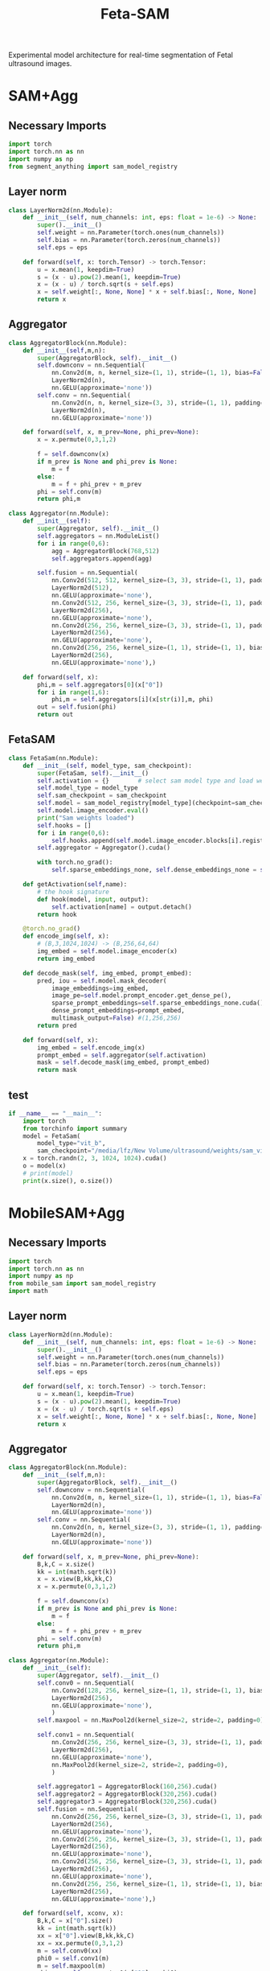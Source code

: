 :PROPERTIES:
:ID:       566fe5b0-c027-498d-b82b-67ce5e583ae3
:END:
#+title: Feta-SAM

Experimental model architecture for real-time segmentation of Fetal ultrasound images.

* SAM+Agg
** Necessary Imports
#+begin_src python :tangle ~/projects/ultrasound/models/fetasam2.py :makedirp yes
import torch
import torch.nn as nn
import numpy as np
from segment_anything import sam_model_registry
#+end_src

** Layer norm
#+begin_src python :tangle ~/projects/ultrasound/models/fetasam2.py :makedirp yes
class LayerNorm2d(nn.Module):
    def __init__(self, num_channels: int, eps: float = 1e-6) -> None:
        super().__init__()
        self.weight = nn.Parameter(torch.ones(num_channels))
        self.bias = nn.Parameter(torch.zeros(num_channels))
        self.eps = eps

    def forward(self, x: torch.Tensor) -> torch.Tensor:
        u = x.mean(1, keepdim=True)
        s = (x - u).pow(2).mean(1, keepdim=True)
        x = (x - u) / torch.sqrt(s + self.eps)
        x = self.weight[:, None, None] * x + self.bias[:, None, None]
        return x
#+end_src

** Aggregator
#+begin_src python :tangle ~/projects/ultrasound/models/fetasam2.py :makedirp yes
class AggregatorBlock(nn.Module):
    def __init__(self,m,n):
        super(AggregatorBlock, self).__init__()
        self.downconv = nn.Sequential(
            nn.Conv2d(m, n, kernel_size=(1, 1), stride=(1, 1), bias=False),
            LayerNorm2d(n),
            nn.GELU(approximate='none'))
        self.conv = nn.Sequential(
            nn.Conv2d(n, n, kernel_size=(3, 3), stride=(1, 1), padding=(1, 1), bias=False),
            LayerNorm2d(n),
            nn.GELU(approximate='none'))

    def forward(self, x, m_prev=None, phi_prev=None):
        x = x.permute(0,3,1,2)

        f = self.downconv(x)
        if m_prev is None and phi_prev is None:
            m = f
        else:
            m = f + phi_prev + m_prev
        phi = self.conv(m)
        return phi,m

class Aggregator(nn.Module):
    def __init__(self):
        super(Aggregator, self).__init__()
        self.aggregators = nn.ModuleList()
        for i in range(0,6):
            agg = AggregatorBlock(768,512)
            self.aggregators.append(agg)

        self.fusion = nn.Sequential(
            nn.Conv2d(512, 512, kernel_size=(3, 3), stride=(1, 1), padding=(1,1), bias=False),
            LayerNorm2d(512),
            nn.GELU(approximate='none'),
            nn.Conv2d(512, 256, kernel_size=(3, 3), stride=(1, 1), padding=(1, 1), bias=False),
            LayerNorm2d(256),
            nn.GELU(approximate='none'),
            nn.Conv2d(256, 256, kernel_size=(3, 3), stride=(1, 1), padding=(1, 1), bias=False),
            LayerNorm2d(256),
            nn.GELU(approximate='none'),
            nn.Conv2d(256, 256, kernel_size=(1, 1), stride=(1, 1), bias=False),
            LayerNorm2d(256),
            nn.GELU(approximate='none'),)

    def forward(self, x):
        phi,m = self.aggregators[0](x["0"])
        for i in range(1,6):
            phi,m = self.aggregators[i](x[str(i)],m, phi)
        out = self.fusion(phi)
        return out
#+end_src

** FetaSAM
#+begin_src python :tangle ~/projects/ultrasound/models/fetasam2.py :makedirp yes
class FetaSam(nn.Module):
    def __init__(self, model_type, sam_checkpoint):
        super(FetaSam, self).__init__()
        self.activation = {}        # select sam model type and load weights
        self.model_type = model_type 
        self.sam_checkpoint = sam_checkpoint
        self.model = sam_model_registry[model_type](checkpoint=sam_checkpoint)
        self.model.image_encoder.eval()
        print("Sam weights loaded")
        self.hooks = []
        for i in range(0,6):
            self.hooks.append(self.model.image_encoder.blocks[i].register_forward_hook(self.getActivation(str(i))))
        self.aggregator = Aggregator().cuda()

        with torch.no_grad():
            self.sparse_embeddings_none, self.dense_embeddings_none = self.model.prompt_encoder(points=None, boxes=None, masks=None)
 
    def getActivation(self,name):
        # the hook signature
        def hook(model, input, output):
            self.activation[name] = output.detach()
        return hook
        
    @torch.no_grad()
    def encode_img(self, x):
        # (B,3,1024,1024) -> (B,256,64,64)
        img_embed = self.model.image_encoder(x) 
        return img_embed

    def decode_mask(self, img_embed, prompt_embed):
        pred, iou = self.model.mask_decoder(
            image_embeddings=img_embed,
            image_pe=self.model.prompt_encoder.get_dense_pe(),
            sparse_prompt_embeddings=self.sparse_embeddings_none.cuda(),
            dense_prompt_embeddings=prompt_embed,
            multimask_output=False) #(1,256,256)
        return pred
 
    def forward(self, x):
        img_embed = self.encode_img(x)
        prompt_embed = self.aggregator(self.activation)
        mask = self.decode_mask(img_embed, prompt_embed)
        return mask
#+end_src

**  test
#+begin_src python :tangle ~/projects/ultrasound/models/fetasam2.py :makedirp yes
if __name__ == "__main__":
    import torch
    from torchinfo import summary
    model = FetaSam(
        model_type="vit_b",
        sam_checkpoint="/media/lfz/New Volume/ultrasound/weights/sam_vit_b.pth").cuda()
    x = torch.randn(2, 3, 1024, 1024).cuda()
    o = model(x)
    # print(model)
    print(x.size(), o.size())
#+end_src

* MobileSAM+Agg
** Necessary Imports
#+begin_src python :tangle ~/projects/ultrasound/models/fetasam.py :makedirp yes
import torch
import torch.nn as nn
import numpy as np
from mobile_sam import sam_model_registry
import math
#+end_src

** Layer norm
#+begin_src python :tangle ~/projects/ultrasound/models/fetasam.py :makedirp yes
class LayerNorm2d(nn.Module):
    def __init__(self, num_channels: int, eps: float = 1e-6) -> None:
        super().__init__()
        self.weight = nn.Parameter(torch.ones(num_channels))
        self.bias = nn.Parameter(torch.zeros(num_channels))
        self.eps = eps

    def forward(self, x: torch.Tensor) -> torch.Tensor:
        u = x.mean(1, keepdim=True)
        s = (x - u).pow(2).mean(1, keepdim=True)
        x = (x - u) / torch.sqrt(s + self.eps)
        x = self.weight[:, None, None] * x + self.bias[:, None, None]
        return x
#+end_src

** Aggregator
#+begin_src python :tangle ~/projects/ultrasound/models/fetasam.py :makedirp yes
class AggregatorBlock(nn.Module):
    def __init__(self,m,n):
        super(AggregatorBlock, self).__init__()
        self.downconv = nn.Sequential(
            nn.Conv2d(m, n, kernel_size=(1, 1), stride=(1, 1), bias=False),
            LayerNorm2d(n),
            nn.GELU(approximate='none'))
        self.conv = nn.Sequential(
            nn.Conv2d(n, n, kernel_size=(3, 3), stride=(1, 1), padding=(1, 1), bias=False),
            LayerNorm2d(n),
            nn.GELU(approximate='none'))

    def forward(self, x, m_prev=None, phi_prev=None):
        B,k,C = x.size()
        kk = int(math.sqrt(k))
        x = x.view(B,kk,kk,C)
        x = x.permute(0,3,1,2)

        f = self.downconv(x)
        if m_prev is None and phi_prev is None:
            m = f
        else:
            m = f + phi_prev + m_prev
        phi = self.conv(m)
        return phi,m

class Aggregator(nn.Module):
    def __init__(self):
        super(Aggregator, self).__init__()
        self.conv0 = nn.Sequential(
            nn.Conv2d(128, 256, kernel_size=(1, 1), stride=(1, 1), bias=False),
            LayerNorm2d(256),
            nn.GELU(approximate='none'),
            )
        self.maxpool = nn.MaxPool2d(kernel_size=2, stride=2, padding=0)

        self.conv1 = nn.Sequential(
            nn.Conv2d(256, 256, kernel_size=(3, 3), stride=(1, 1), padding=(1, 1), bias=False),
            LayerNorm2d(256),
            nn.GELU(approximate='none'),
            nn.MaxPool2d(kernel_size=2, stride=2, padding=0),
            )

        self.aggregator1 = AggregatorBlock(160,256).cuda()
        self.aggregator2 = AggregatorBlock(320,256).cuda()
        self.aggregator3 = AggregatorBlock(320,256).cuda()
        self.fusion = nn.Sequential(
            nn.Conv2d(256, 256, kernel_size=(3, 3), stride=(1, 1), padding=(1,1), bias=False),
            LayerNorm2d(256),
            nn.GELU(approximate='none'),
            nn.Conv2d(256, 256, kernel_size=(3, 3), stride=(1, 1), padding=(1, 1), bias=False),
            LayerNorm2d(256),
            nn.GELU(approximate='none'),
            nn.Conv2d(256, 256, kernel_size=(3, 3), stride=(1, 1), padding=(1, 1), bias=False),
            LayerNorm2d(256),
            nn.GELU(approximate='none'),
            nn.Conv2d(256, 256, kernel_size=(1, 1), stride=(1, 1), bias=False),
            LayerNorm2d(256),
            nn.GELU(approximate='none'),)

    def forward(self, xconv, x):
        B,k,C = x["0"].size()
        kk = int(math.sqrt(k))
        xx = x["0"].view(B,kk,kk,C)
        xx = xx.permute(0,3,1,2)
        m = self.conv0(xx)
        phi0 = self.conv1(m)
        m = self.maxpool(m)
        phi,m = self.aggregator1(x["1"],m,phi0)
        phi,m = self.aggregator2(x["2"],m, phi)
        phi,m = self.aggregator3(x["3"],m, phi)
        phi = phi + xconv + phi0
        out = self.fusion(phi)
        return out
#+end_src

** FetaSAM
#+begin_src python :tangle ~/projects/ultrasound/models/fetasam.py :makedirp yes
class FetaSam(nn.Module):
    def __init__(self, model_type, sam_checkpoint):
        super(FetaSam, self).__init__()
        self.activation = {}        # select sam model type and load weights
        self.model_type = model_type 
        self.sam_checkpoint = sam_checkpoint
        self.model = sam_model_registry[model_type](checkpoint=sam_checkpoint)
        self.model.image_encoder.eval()
        print("MobileSam weights loaded")
        self.hooks = []
        self.hooks.append(self.model.image_encoder.patch_embed.register_forward_hook(self.getActivation("patch")))
        for i in range(0,4):
            self.hooks.append(self.model.image_encoder.layers[i].register_forward_hook(self.getActivation(str(i))))
        self.aggregator = Aggregator().cuda()
        with torch.no_grad():
            self.sparse_embeddings_none, self.dense_embeddings_none = self.model.prompt_encoder(points=None, boxes=None, masks=None)
        self.x_conv = nn.Sequential(
            nn.Conv2d(3, 64, kernel_size=(3, 3), stride=(1, 1), padding=(1,1), bias=False),
            LayerNorm2d(64),
            nn.MaxPool2d(kernel_size=2, stride=2, padding=0),
            nn.ReLU(),
            nn.Conv2d(64, 128, kernel_size=(3, 3), stride=(1, 1), padding=(1,1), bias=False),
            LayerNorm2d(128),
            nn.MaxPool2d(kernel_size=2, stride=2, padding=0),
            nn.ReLU(),
            nn.Conv2d(128, 256, kernel_size=(3, 3), stride=(1, 1), padding=(1,1), bias=False),
            LayerNorm2d(256),
            nn.MaxPool2d(kernel_size=2, stride=2, padding=0),
            nn.ReLU(),
            nn.Conv2d(256, 256, kernel_size=(3, 3), stride=(1, 1), padding=(1,1), bias=False),
            LayerNorm2d(256),
            nn.MaxPool2d(kernel_size=2, stride=2, padding=0),
            nn.ReLU())
 
    def getActivation(self,name):
        # the hook signature
        def hook(model, input, output):
            self.activation[name] = output.detach()
        return hook

        
    @torch.no_grad()
    def encode_img(self, x):
        # (B,3,1024,1024) -> (B,256,64,64)
        img_embed = self.model.image_encoder(x) 
        return img_embed

    def decode_mask(self, img_embed, prompt_embed):
        pred, iou = self.model.mask_decoder(
            image_embeddings=img_embed,
            image_pe=self.model.prompt_encoder.get_dense_pe(),
            sparse_prompt_embeddings=self.sparse_embeddings_none.cuda(),
            dense_prompt_embeddings=prompt_embed,
            multimask_output=False) #(1,256,256)
        return pred
 
    def forward(self, x):
        img_embed = self.encode_img(x)
        xconv = self.x_conv(x)
        prompt_embed = self.aggregator(xconv,self.activation)
        mask = self.decode_mask(img_embed, prompt_embed)
        return mask
#+end_src

**  test
#+begin_src python :tangle ~/projects/ultrasound/models/fetasam.py :makedirp yes
if __name__ == "__main__":
    import torch
    from torchinfo import summary
    model = FetaSam(
        model_type="vit_t",
        sam_checkpoint="/media/lfz/New Volume/ultrasound/weights/mobilesam_vit_b.pt").cuda()
    x = torch.randn(2, 3, 1024, 1024).cuda()
    print(model)
    o = model(x)
    print(x.size(), o.size())
#+end_src

* Mediscan 
** Why different resizing?
The `resize_longest_distance` function in the SAM (Segment Anything Model) code likely serves to standardize the input image size by resizing the longest dimension to a specific value while maintaining the aspect ratio. This approach is commonly used in computer vision for several reasons:

1. **Aspect Ratio Preservation**: By resizing only the longest dimension and scaling the other dimension proportionally, the function preserves the original aspect ratio of the image. This prevents distortion that could occur if the width and height were resized independently to fixed values. Maintaining the aspect ratio is crucial for the model to correctly interpret the features and objects in the image.

2. **Standardization**: Standardizing the longest dimension of images helps in creating a uniform input size for the model. This is important for batching multiple images together for efficient processing during training and inference. It simplifies the handling of images of different sizes.

3. **Efficiency**: Resizing based on the longest dimension can ensure that the resulting image size is manageable in terms of computational resources. Fixed resizing to both width and height could lead to very large or very small images, either of which can be problematic. Large images can consume excessive memory and computation power, while very small images might lose important details.

4. *Generalization*: Models trained on images resized with aspect ratio preservation tend to generalize better to real-world scenarios. Objects in natural images appear in various sizes and shapes, and preserving the aspect ratio helps the model learn more generalized features.

Here is a brief example to illustrate:

- *Original Image Size*: 4000 x 3000 (width x height)
- *Target Longest Dimension*: 1024

Using resize_longest_distance:
- The longest dimension (4000) is resized to 1024.
- The shorter dimension is scaled proportionally: $\( 3000 \times \frac{1024}{4000} = 768 \)$.

Thus, the new size becomes 1024 x 768, preserving the aspect ratio.

If we were to resize both dimensions to fixed values, say 1024 x 1024, it would distort the image:

- Original aspect ratio: $\( \frac{4000}{3000} = 1.33 \)$
- New aspect ratio: $\( \frac{1024}{1024} = 1.0 \)$

This distortion can negatively impact the model's performance.

In summary, the resize_longest_distance function is used to ensure that images are resized efficiently while maintaining their original aspect ratio, which is crucial for the model's performance and generalization.
** import
#+begin_src python :tangle ~/projects/ultrasound/dataloaders/mediscan.py :mkdirp yes
import os
import random
import pickle
import cv2
import numpy as np
import torch
from torch.utils.data import Dataset
from torch.nn import functional as F
#+end_src

** setup data
#+begin_src python :tangle ~/projects/ultrasound/setup.py :mkdirp yes
import os
import random
import pickle
import sys

random.seed(1)

img_dir = "/media/lfz/New Volume/ultrasound/data/mediscan-seg"

# fpus23
if img_dir.split("/")[-1] == "fpus23-seg":
    imgs = {}
    parts = []
    for i in os.listdir(os.path.join(img_dir,"images")):
        img_path = os.path.join(img_dir, "images",i)
        part = i.split("_")[2]
        parts.append(part)
    for key in set(parts):
        imgs[key] = []

    for i in os.listdir(os.path.join(img_dir,"images")):
        img_path = os.path.join(img_dir, "images",i)
        part = i.split("_")[2]
        imgs[part].append(img_path)

    train = []
    test = []
    for label in imgs:
        random.shuffle(imgs[label])
        print(label, len(imgs[label]))
        train_split = imgs[label][:int(0.9*(len(imgs[label])))]
        train += train_split
        tmp = imgs[label][int(0.9*(len(imgs[label]))):]
        random.shuffle(tmp)
        test += tmp

# mediscan
if img_dir.split("/")[-1] == "mediscan-seg":
    imgs = {}
    for label in os.listdir(img_dir):
        imgs[label] = [os.path.join(img_dir, label, "images", x) for x in os.listdir(os.path.join(img_dir, label, "images"))]

    train = []
    test = []

    for label in imgs:
        random.shuffle(imgs[label])
        train_split = imgs[label][:int(0.9*(len(imgs[label])))]
        train += train_split
        tmp = imgs[label][int(0.9*(len(imgs[label]))):]
        random.shuffle(tmp)
        test += tmp

random.shuffle(train)
random.shuffle(test)
with open(os.path.join(img_dir,'train.pkl'), 'wb') as f:
    pickle.dump(train, f)
with open(os.path.join(img_dir,'test.pkl'), 'wb') as f:
    pickle.dump(test, f)

print(f'Train: {len(train)}; Test: {len(test)}')
#+end_src

** class
#+begin_src python :tangle ~/projects/ultrasound/dataloaders/mediscan.py :mkdirp yes
class Mediscan(Dataset):
    def __init__(self, img_paths, transform=None, sam_trans=None, target_length=1024):
        self.img_paths = img_paths
        self.transform = transform
        self.sam_trans = sam_trans
        self.target_length = target_length
        pixel_mean = [123.675, 116.28, 103.53]
        pixel_std = [58.395, 57.12, 57.375],
        self.pixel_mean = torch.Tensor(pixel_mean).view(-1, 1, 1)
        self.pixel_std = torch.Tensor(pixel_std).view(-1, 1, 1)


    def __len__(self):
        return len(self.img_paths)

    def apply_transform(self, image1, image2):
            return self.transform(image1), self.transform(image2)

    def pad_(self, x):
        h, w = x.shape[-2:]
        padh = self.target_length - h
        padw = self.target_length - w
        x = F.pad(x, (0, padw, 0, padh))
        return x
    
    def normalize_pad(self, x):
        """Normalize pixel values and pad to a square input."""
        # Normalize colors
        if x.shape[0]==1:
            pass
        else:
            x = (x - self.pixel_mean) / self.pixel_std
            # x = x / 255
            pass
        # Pad
        x = self.pad_(x)
        return x

    def __getitem__(self, idx):
        out = {}
        img_path = self.img_paths[idx]
        mask_path = img_path.replace("images", "masks")
        mask_path = mask_path.replace("png", "bmp")

        img_id = img_path.split("/")[-3]+"_"+img_path.split("/")[-1][:-4]

        img = cv2.imread(img_path)
        mask = cv2.imread(mask_path,0)

        img = cv2.cvtColor(img, cv2.COLOR_BGR2RGB) #(H,W,3)
        img, mask = self.sam_trans.apply_image(img), self.sam_trans.apply_image(mask)
        if self.transform:
           img, mask = self.apply_transform(img, mask)

        mask[mask > 0.5] = 1
        mask[mask <= 0.5] = 0

        out["orig_size"] = torch.Tensor([img.size(1), img.size(2)])

        out["img_orig"] = self.pad_(img)
        out["mask_orig"] = self.pad_(mask)

        img, mask = self.normalize_pad(img), self.normalize_pad(mask)

        out["id"] = img_id
        out["img"] = img
        out["mask"] = mask
        return out
#+end_src

** test
#+begin_src python :tangle ~/projects/ultrasound/dataloaders/mediscan.py :mkdirp yes
if __name__ == "__main__":
    from torchvision import transforms as T
    from torchvision.utils import save_image
    # d = CustomDataset()
    proj_dir = "/home/lfz/projects/ultrasound"
    out_dir=os.path.join(proj_dir,"runs","fetasam_agg1")
    sam_input_size = 1024
    sam_trans = ResizeLongestSide(sam_input_size)
    transform = T.Compose([
        T.ToPILImage(),
        T.ColorJitter(brightness=0.4,
                    contrast=0.4,
                    saturation=0.4,
                    hue=0.1),
        T.RandomHorizontalFlip(),
        T.RandomAffine(22, scale=(0.75, 1.25)),
        T.ToTensor()])

    train, test = setup_data(img_dir=os.path.join(proj_dir,"data","mediscan-seg"), out_dir=out_dir)
    ds = Mediscan(train, transform, sam_trans)
    next(iter(ds))
#+end_src

* Train
** import
#+begin_src python :tangle ~/projects/ultrasound/train.py :mkdirp yes
import os
import sys
import wandb
from tqdm import tqdm
from dataloaders.mediscan import *
from models.fetasam2 import *
#from models.fetasam import *
from mobile_sam.utils.transforms import ResizeLongestSide
from torch.utils.data import DataLoader
from torchvision import transforms as T
import torch.optim as optim
from statistics import mean
import pickle
import torch.nn as nn
#+end_src

** Hyper parameters
#+begin_src python :tangle ~/projects/ultrasound/train.py :mkdirp yes
assert torch.cuda.is_available(), "GPU not available"
device = "cuda"

data_dir = "/media/lfz/New Volume/ultrasound"
target_length = 1024

sam_trans = ResizeLongestSide(target_length)
train_batch_size = 2
val_batch_size = 1

transform = T.Compose([
    T.ToPILImage(),
    T.ColorJitter(brightness=0.4,
                  contrast=0.4,
                  saturation=0.4,
                  hue=0.1),
    T.RandomHorizontalFlip(),
    T.RandomAffine(22, scale=(0.75, 1.25)),
    T.ToTensor()])
target_transform = T.Compose([
    T.ToPILImage(),
    T.ToTensor()])

model_type="vit_b"
sam_checkpoint=os.path.join(data_dir,"weights/sam_vit_b.pth")

config = {"lr": 1e-3,
          "weight_decay": 1e-4,
          "momentum": 0.9,
          "num_epochs": 100,
          "grad_clip": 1.0,
          "run_name": "sam_mediscan_agg_pretrained_sgd"}
#+end_src

** Dataloaders
#+begin_src python :tangle ~/projects/ultrasound/train.py :mkdirp yes
out_dir=os.path.join(data_dir,"runs",config["run_name"])
os.makedirs(out_dir, exist_ok=True)
os.makedirs(os.path.join(out_dir, "preds"), exist_ok=True)

# train, val = setup_data(img_dir=os.path.join(data_dir,"data","fpus23-seg"), out_dir=out_dir)
data_root = os.path.join(data_dir,"data", "mediscan-seg")
with open(os.path.join(data_root, 'train.pkl'), 'rb') as f:
    train = pickle.load(f)
with open(os.path.join(data_root, 'test.pkl'), 'rb') as f:
    val = pickle.load(f)
print(f'Train: {len(train)}; Test: {len(val)}')

train_dataset = Mediscan(train, transform, sam_trans)
train_dataloader = DataLoader(dataset=train_dataset, batch_size=train_batch_size, shuffle=True)
val_dataset = Mediscan(val, target_transform, sam_trans)
val_dataloader = DataLoader(dataset=val_dataset, batch_size=val_batch_size, shuffle=False)
#+end_src

** Load model
#+begin_src python :tangle ~/projects/ultrasound/train.py :mkdirp yes
model = FetaSam(model_type, sam_checkpoint).cuda()
ckpt = os.path.join(data_dir,"runs","sam_fpus_agg_sgd","fetasam_best.pth")
checkpoint = torch.load(ckpt)
model.load_state_dict(checkpoint["model"])
model.to(device)

# Freezing weights
for name, param in model.named_parameters():
    tmp = name.split(".")[1]
    if tmp in ["prompt_encoder","image_encoder", "mask_decoder"]:#,"conv0","conv1","fusion"] or "aggregator" in tmp:
        param.requires_grad_(False)

total_params  = sum(p.numel() for p in model.parameters())/1000000.0
train_params  = sum(p.numel() for p in model.parameters() if p.requires_grad)/1000000.0
print(f"Total Params: {total_params:.2f} M, Trainable Params: {train_params:.2f} M")
config["total_params"]=total_params
config["train_params"]=train_params
#sys.exit()
#+end_src

** Optimizer & Scheduler
#+begin_src python :tangle ~/projects/ultrasound/train.py :mkdirp yes
# optimizer = optim.Adam(model.parameters(), lr=config["lr"], weight_decay=config["weight_decay"])
optimizer = optim.SGD(model.parameters(), lr=config["lr"], momentum=config["momentum"])
scheduler = optim.lr_scheduler.ReduceLROnPlateau(optimizer, factor=0.1, patience=3)
#+end_src

** Wandb
#+begin_src python :tangle ~/projects/ultrasound/train.py :mkdirp yes
wandb.login()
wandb.init(
    project="sam",
    name = config["run_name"],
    config=config)
#+end_src

** Loss and metrics
#+begin_src python :tangle ~/projects/ultrasound/train.py :mkdirp yes
bce = nn.BCELoss()

def get_ji(predict, target):
    predict = predict + 1
    target = target + 1
    tp = np.sum(((predict == 2) * (target == 2)) * (target > 0))
    fp = np.sum(((predict == 2) * (target == 1)) * (target > 0))
    fn = np.sum(((predict == 1) * (target == 2)) * (target > 0))
    ji = float(np.nan_to_num(tp / (tp + fp + fn)))
    dice = float(np.nan_to_num(2 * tp / (2 * tp + fp + fn)))
    return ji,dice

def norm_batch(x):
    bs = x.shape[0]
    Isize = x.shape[-1]
    min_value = x.view(bs, -1).min(dim=1)[0].repeat(1, 1, 1, 1).permute(3, 2, 1, 0).repeat(1, 1, Isize, Isize)
    max_value = x.view(bs, -1).max(dim=1)[0].repeat(1, 1, 1, 1).permute(3, 2, 1, 0).repeat(1, 1, Isize, Isize)
    x = (x - min_value) / (max_value - min_value + 1e-6)
    return x

def get_dice_loss(y_pred, y_true, smooth=1):
    alpha = 0.5
    beta = 0.5

    tp = torch.sum(y_true * y_pred, dim=(1, 2, 3))
    fn = torch.sum(y_true * (1 - y_pred), dim=(1, 2, 3))
    fp = torch.sum((1 - y_true) * y_pred, dim=(1, 2, 3))
    tversky_class = (tp + smooth) / (tp + alpha * fn + beta * fp + smooth)
    return 1 - torch.mean(tversky_class)

def get_loss(pred, mask):
    mask = F.interpolate(mask, (256,256), mode='nearest')
    dice_loss = get_dice_loss(pred, mask)
    bce_loss = bce(pred, mask)
    return bce_loss, dice_loss

#+end_src

** Save predictions
#+begin_src python :tangle ~/projects/ultrasound/train.py :mkdirp yes
def save_img(batch, pred):
    pred = F.interpolate(pred, (1024, 1024), mode="bilinear", align_corners=False)
    pred = pred.detach().cpu()
    pred[pred<=0.5]=0.0
    pred[pred>0.5]=1.0

    N = batch["img"].size()[0]
    orig_sizes = batch["orig_size"].detach().cpu().numpy()
    
    for i in range(N):
        id_ = batch["id"][i]
        img = batch["img_orig"][i]
        mask = batch["mask_orig"][i]
        orig_size = orig_sizes[i].astype(int)
        img = torch.permute(img, (1, 2, 0)).detach().cpu().numpy()
        img = img[:orig_size[0], :orig_size[1],:]
        mask = torch.permute(mask, (1, 2, 0)).detach().cpu().numpy()
        mask = mask[:orig_size[0], :orig_size[1],:]

        p = pred[i]
        p = torch.permute(p, (1, 2, 0)).detach().cpu().numpy()
        p = p[:mask.shape[0], :mask.shape[1],:]

        overlay1 = np.concatenate((np.zeros((mask.shape[0], mask.shape[1], 2)), mask), axis=2)
        overlay1 = (overlay1*255).astype(np.uint8)

        overlay2 = np.concatenate((p, np.zeros((p.shape[0], p.shape[1], 2))), axis=2)
        overlay2 = (overlay2*255).astype(np.uint8)

        img = (img*255).astype(np.uint8)
        img = cv2.cvtColor(img, cv2.COLOR_RGB2BGR)

        img1 = cv2.addWeighted(img,0.8, overlay1,0.2,0)
        img2 = cv2.addWeighted(img,0.8, overlay2,0.2,0)
        out = np.hstack((img1, img2))
       
        cv2.imwrite(os.path.join(out_dir, "preds", str(id_)+'.png'), out)

#+end_src

** Training
#+begin_src python :tangle ~/projects/ultrasound/train.py :mkdirp yes
best_iou = 0
wandb.watch(model, log="gradients", log_graph=False)
for epoch in range(config["num_epochs"]):
    print(f'EPOCH: {epoch+1}')
    wandb.log({"Epoch": epoch+1})

    pbar = tqdm(train_dataloader)

    model.train()
    losses = []
    bce_losses = []
    dice_losses = []

    optimizer.zero_grad()
    for i,batch in enumerate(pbar):
      # forward pass
      img = batch["img"].cuda()
      mask_gt = batch["mask"].cuda()

      mask_pred = model(img)
      mask_pred = norm_batch(mask_pred)
      bce_loss, dice_loss = get_loss(mask_pred, mask_gt)
      loss = bce_loss + dice_loss
      # backward pass (compute gradients of parameters w.r.t. loss)
      loss.backward()
      if (i+1)%3 == 0:
        nn.utils.clip_grad_norm_(model.parameters(), config["grad_clip"])
        optimizer.step()
        optimizer.zero_grad()

      wandb.log({"train_loss_step": loss.item()})
      pbar.set_postfix({'loss': loss.item()})
      losses.append(loss.item())
    mean_loss = mean(losses)
    print(f'train_loss_epoch: {mean_loss}')
    wandb.log({"train_loss_epoch": mean(losses)})


    model.eval()
    losses = []
    bce_losses = []
    dice_scores = []
    iou = []
    pbar = tqdm(val_dataloader)
    for batch in pbar:
      # forward pass
      img = batch["img"].cuda()
      mask_gt = batch["mask"].cuda()
      with torch.no_grad():
         mask_pred = model(img)

      mask_pred = norm_batch(mask_pred)
      bce_loss, dice_loss = get_loss(mask_pred, mask_gt)
      loss = bce_loss + dice_loss

      save_img(batch,mask_pred)
      pbar.set_postfix({'loss': loss.item()})
      losses.append(loss.item())

      mask_pred[mask_pred > 0.5] = 1.0
      mask_pred[mask_pred <= 0.5] = 0.0

      mask_gt = F.interpolate(mask_gt, (256,256), mode='nearest')
      ji,dice = get_ji(mask_pred.squeeze(1).detach().cpu().numpy(), mask_gt.squeeze(1).detach().cpu().numpy())
      iou.append(ji)
      dice_scores.append(dice)

    mean_loss = mean(losses)
    iou_e = mean(iou)
    mean_dice = mean(dice_scores)

    scheduler.step(mean_loss)
    lr_curr = scheduler.get_last_lr()[0]
    print("current lr: ", lr_curr)

    print(f'val_loss_epoch: {mean_loss}')
    print(f'val_iou_epoch: {iou_e}')
    wandb.log({"val_loss_epoch": mean_loss})
    wandb.log({"val_iou_epoch": iou_e})
    wandb.log({"val_dice_epoch": mean_dice})
    wandb.log({"learning_rate": lr_curr})
    
    if iou_e > best_iou:
        print(f"New best IoU : {iou_e}")
        checkpoint = {
            'epoch': epoch+1,
            'model': model.state_dict(),
            'optimizer': optimizer.state_dict(),
            'lr': lr_curr,
            'dice': mean_dice,
            'iou': iou_e
        }
        torch.save(checkpoint, os.path.join(out_dir,"fetasam_best.pth"))
        best_iou = iou_e
    wandb.log({"val_best_iou": best_iou})
#+end_src

* Move fpus23 masks to standalone fpus23-seg 
#+begin_src python 
import os
import shutil

data_dir = "/home/lfz/projects/ultrasound/data/fpus23/Dataset/masks"
dest_dir = "/media/lfz/New Volume/ultrasound/data/fpus23-seg"

for root, dirs, files in os.walk(data_dir):
        for file in files:
                if file.endswith(".bmp"):
                        x = root.split("/")
                        mask_name = x[-2]+"_"+x[-1]+"_"+file
                        img_root = root.replace("masks", "four_poses")
                        img_name = x[-2]+"_"+x[-1]+"_"+file[:-4]+".png"
                        print(img_name, mask_name)

                        shutil.copy2(
                                os.path.join(root,file),
                                os.path.join(dest_dir,"masks", mask_name))

                        shutil.copy2(
                                img_root+".png",
                                os.path.join(dest_dir,"images", img_name))
#+end_src

* Create overlay for fpus23-seg
#+begin_src python 
import os
import cv2
import numpy as np

data_dir = "/home/lfz/projects/ultrasound/data/fpus23-seg"
dest_dir = "/media/lfz/New Volume/fpus23-seg"

for path in os.listdir(data_dir+"/images"):
    img_path = os.path.join(data_dir+"/images", path)
    mask_path = os.path.join(data_dir+"/masks", path.replace("png", "bmp"))

    img = cv2.imread(img_path)
   mask = cv2.imread(mask_path,0)
    mask[mask>0]=1
    mask = np.expand_dims(mask, axis=2)
    overlay = np.concatenate((mask, np.zeros((mask.shape[0], mask.shape[1], 2))), axis=2)
    overlay = (overlay*255).astype(np.uint8)

    out = cv2.addWeighted(img,0.8, overlay,0.2,0)

    cv2.imwrite(dest_dir+"/"+path, out)
    # break
#+end_src
